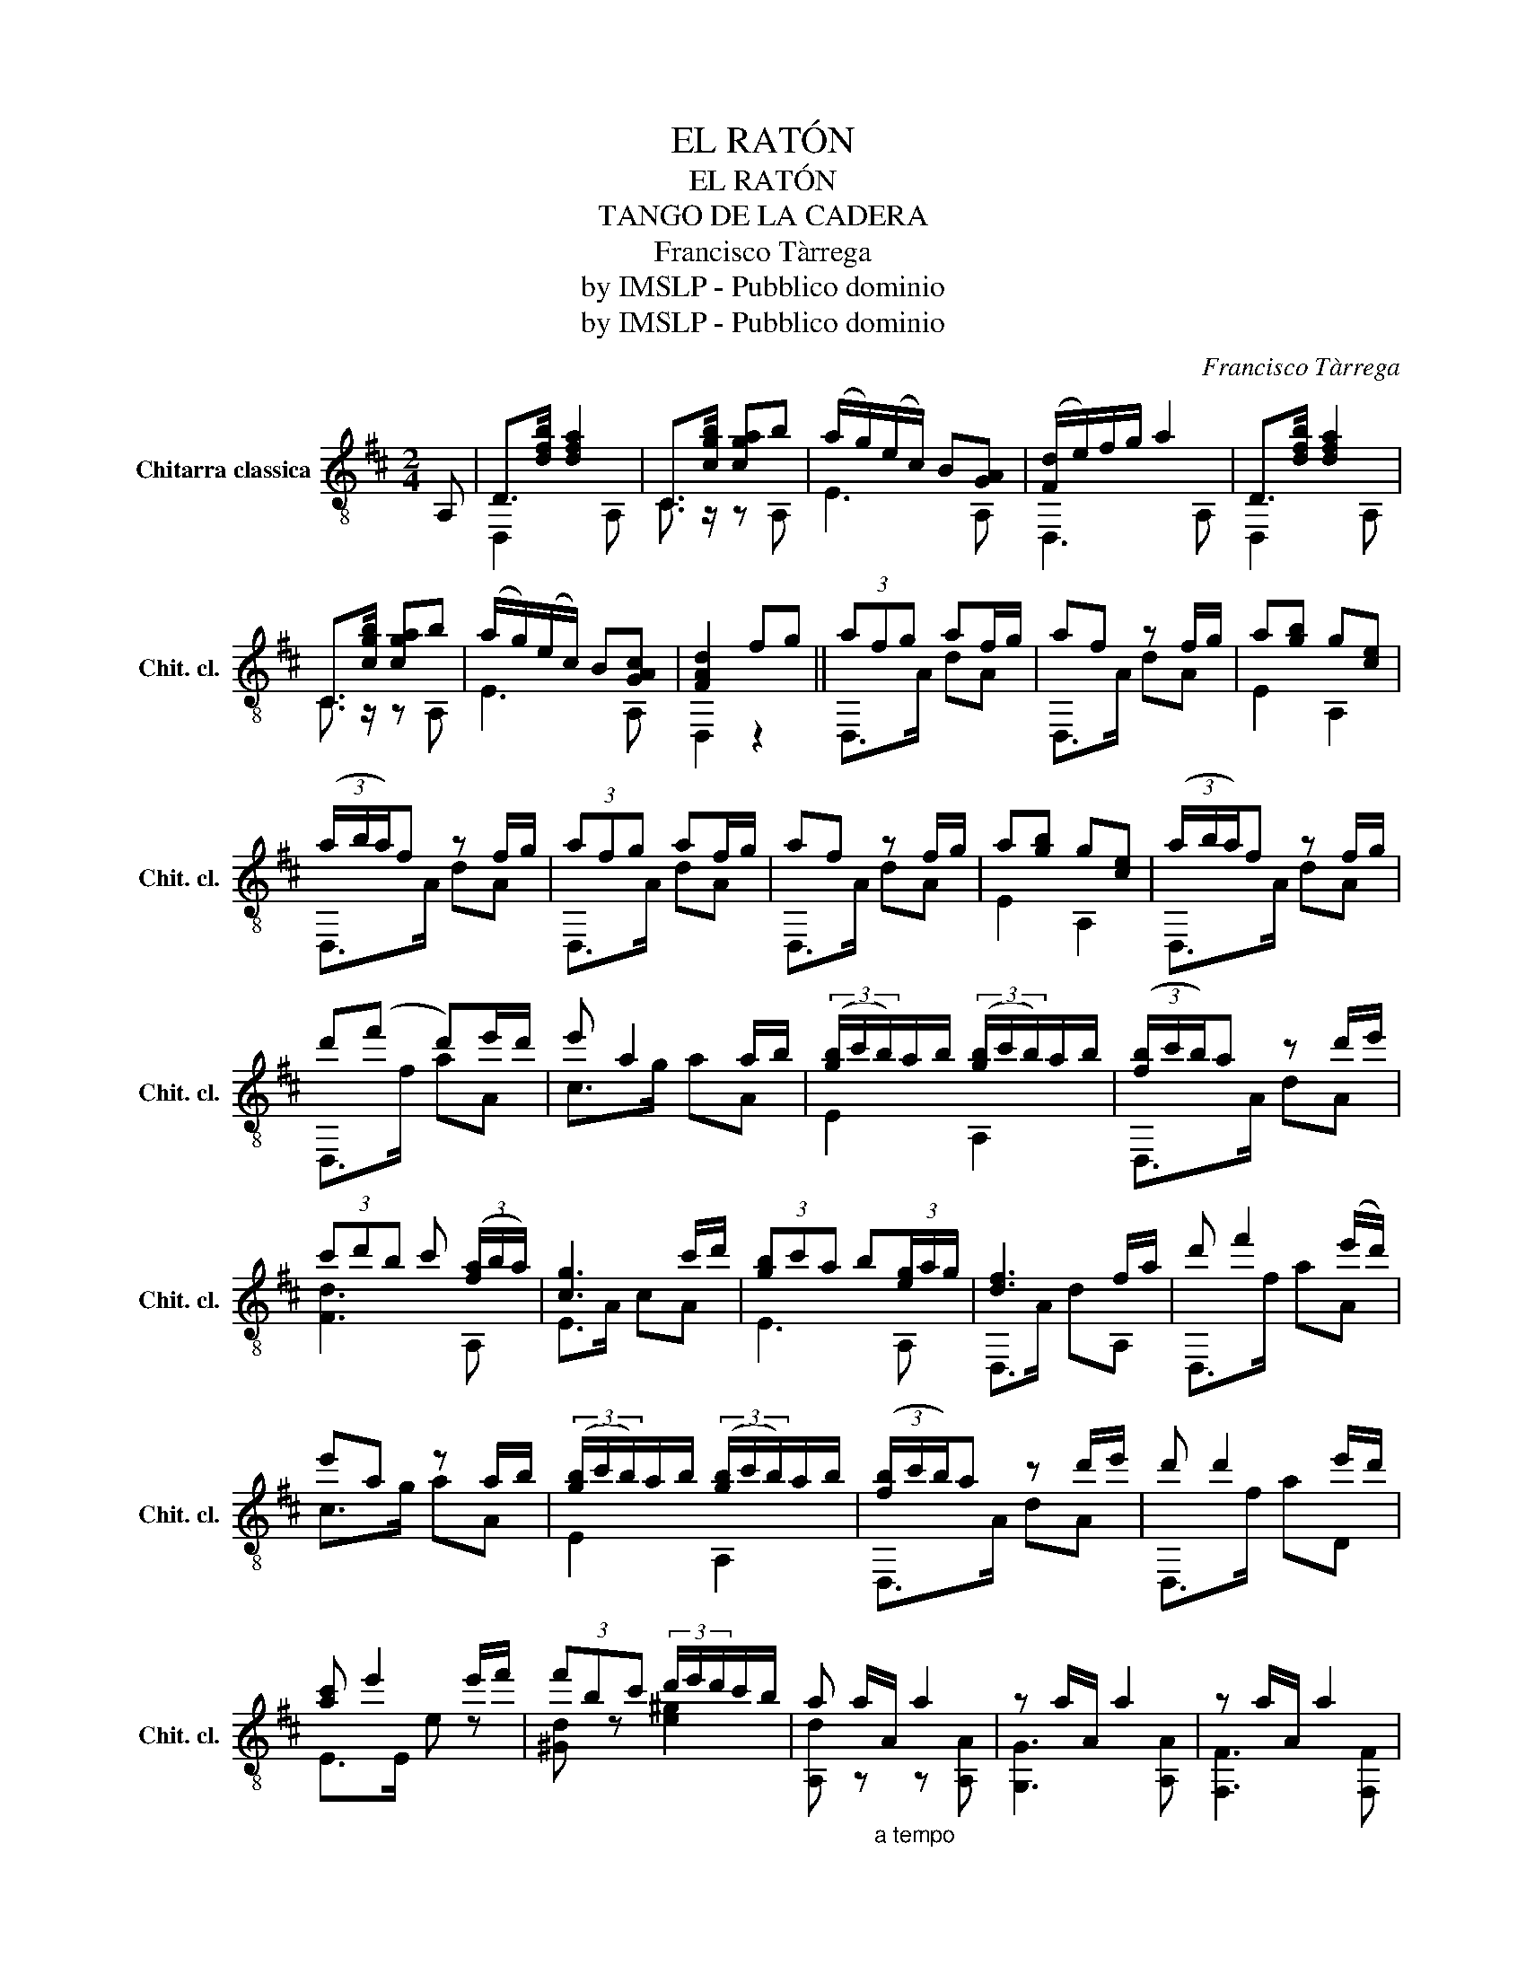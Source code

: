 X:1
T:EL RATÓN
T:EL RATÓN
T:TANGO DE LA CADERA
T:Francisco Tàrrega
T:by IMSLP - Pubblico dominio
T:by IMSLP - Pubblico dominio
C:Francisco Tàrrega
Z:by IMSLP - Pubblico dominio
%%score ( 1 2 )
L:1/8
M:2/4
K:D
V:1 treble-8 nm="Chitarra classica" snm="Chit. cl."
V:2 treble-8 
V:1
 A, | D>[dfb] [dfa]2 | C>[cgb] [cga]b | (a/g/)(e/c/) B[GA] | ([Fd]/e/)f/g/ a2 | D>[dfb] [dfa]2 | %6
 C>[cgb] [cga]b | (a/g/)(e/c/) B[GAc] | [FAd]2 fg || (3afg af/g/ | af z f/g/ | a[gb] g[ce] | %12
 (3(a/b/a/)f z f/g/ | (3afg af/g/ | af z f/g/ | a[gb] g[ce] | (3(a/b/a/)f z f/g/ | %17
 d'(f' d')e'/d'/ | e' a2 a/b/ | (3([gb]/c'/b/)a/b/ (3([gb]/c'/b/)a/b/ | (3([fb]/c'/b/)a z d'/e'/ | %21
 (3c'd'b c' (3([fa]/b/a/) | [cg]3 c'/d'/ | (3[gb]c'a b(3[eg]/a/g/ | [df]3 f/a/ | d' f'2 (e'/d'/) | %26
 e'a z a/b/ | (3([gb]/c'/b/)a/b/ (3([gb]/c'/b/)a/b/ | (3([fb]/c'/b/)a z d'/e'/ | d' d'2 e'/d'/ | %30
 [ac'] e'2 e'/f'/ | (3f'bc' (3d'/e'/d'/c'/b/ | a a/"_a tempo"A/ a2 | z a/A/ a2 | z a/A/ a2 | %35
 z a/A/ !fermata!a (d'/c'/){c'} || a>b [eg]>[ca] | [df] [fa]2 d'/c'/ | a>b [eg][ca] | %39
 [df] [fa] z (3z/{/=c'} b/^a/ |"_accelerando" (3b{/=c'}b^a (3b{/c'}b^a | %41
 (3b{/=c'}b^a !fermata!b (b/d'/) | (3c'/d'/c'/b/a/ (3gfe | f a2 (d'/c'/){a} | [ca]>b [eg][ca] | %45
 [df] [fa]2 (d'/c'/){a} | [ca]>b [eg][ca] | [df] [fa] z (3z/{/=c'} b/^a/ | %48
 (3b{/=c'}b^a (3b{/c'}b^a | (3b{/=c'}b^a !fermata!b (b/d'/) | (3c'/d'/c'/b/a/ (3gfe | d2 z A, || %52
 D>[dfb] [dfa]2 | C>[cgb] [cga]b | (a/g/)(e/c/) B[GA] | (d/e/)(f/g/) a2 | D>[dfb] [dfa]2 | %57
 C>[cgb] [cga]b | (a/g/)(e/c/) B[GAc] | [FAd]a/A/ a[egc'] | [dfd']a/A/ a[egc'] | %61
 [fad']/a/d'/a/ d'[cga] | [fad'] z D z |] %63
V:2
 x | D,2 x A, | C3/2 z/ z A, | E3 A, | D,3 A, | D,2 x A, | C3/2 z/ z A, | E3 A, | D,2 z2 || %9
 D,>A dA | D,>A dA | E2 A,2 | D,>A dA | D,>A dA | D,>A dA | E2 A,2 | D,>A dA | D,>f aA | c>g aA | %19
 E2 A,2 | D,>A dA | [Fd]3 A, | E>A cA | E3 A, | D,>A dA, | D,>f aA | c>g aA | E2 A,2 | D,>A dA | %29
 D,>f aD | E>E e z | [^Gd] z [e^g]2 | [A,d] z z [A,A] | [G,G]3 [A,A] | [F,F]3 [F,F] | [E,E]3 A, || %36
 [EA]2 z A, | D,>A, DA, | E2 z A, | D,>A, D z | [^DB]2 [DB]2 | [EG]3 z | [Ag]2 [A,c]2 | F,>A, DC | %44
 E2 z A, | F,>A, DC | E2 z A, | D,>A, D z | [^DB]2 [DB]2 | [EG]3 z | [Ag]2 [A,c]2 | [D,F]2 x2 || %52
 D,3 A, | C3/2 z/ z A, | E3 A, | [D,F]2 A, x | D,2 A, x | C3/2 z/ z A, | E2 x A, | D,2 A, x | %60
 D,2 x A, | E2 x A, | D z B,, z |] %63

